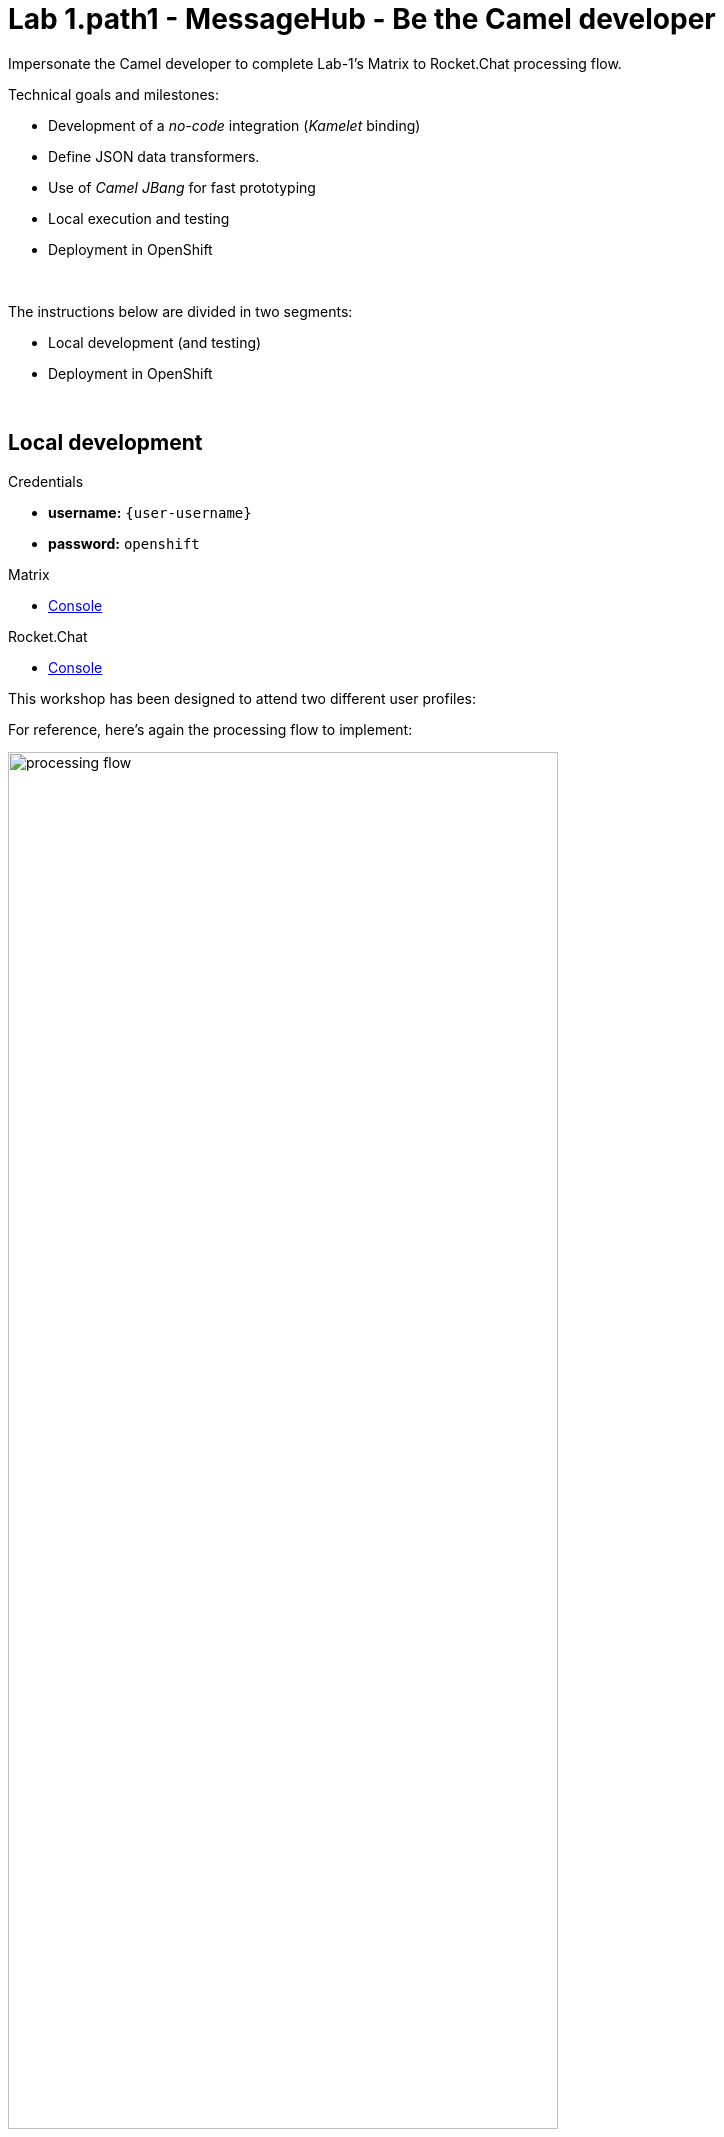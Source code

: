 :walkthrough: Matrix to Rocket.Chat bridge ()
:user-password: openshift
:namespace: {user-username}
:invite-url: http://invite-webapp.{openshift-app-host}

:url-element: https://app.element.io
:url-rocketchat: https://rocketchat-rocketchat.{openshift-app-host}

ifdef::env-github[]
endif::[]

[id='lab1-part2-camel']
= Lab 1.path1 - MessageHub - Be the Camel developer

Impersonate the Camel developer to complete Lab-1's Matrix to Rocket.Chat processing flow.

Technical goals and milestones:

* Development of a _no-code_ integration (_Kamelet_ binding)
* Define JSON data transformers.
* Use of _Camel JBang_ for fast prototyping
* Local execution and testing
* Deployment in OpenShift

{empty} +

The instructions below are divided in two segments:

* Local development (and testing)
* Deployment in OpenShift

{empty} +

[time=10]
[id="local"]
== Local development 

[type=taskResource]
.Credentials
****
* *username:* `{user-username}`
* *password:* `{user-password}`
****
[type=taskResource]
.Matrix
****
* link:{url-element}[Console, window="_blank", , id="resources-codeready-url"]
****
[type=taskResource]
.Rocket.Chat
****
* link:{url-rocketchat}/topology/ns/{namespace}[Console, window="_blank"]
****

This workshop has been designed to attend two different user profiles:

For reference, here's again the processing flow to implement:

image::images/processing-flow.png[align="center", width=80%]

You will include 3 Kamelets:

====
* *A source* +
Consumes events from _Matrix_.

* *An action* +
Transforms _Matrix_ events to _Rocket.Chat_ events (in JSON format).

* *A sink* +
Produces events to _Rocket.Chat_.
====

{empty} +

[IMPORTANT] 
--
You need to already be onboarded into _Matrix_ and _Rocket.Chat_. +
Ensure you have previously completed: 

- *_Lab 1.intro - MessageHub - Scenario and Onboarding_*.
--

{empty} +

The development tool that will help us iterate our code in our local environment is _Camel JBang_.

image::images/camel-jbang.png[align="left", width=40%]

{empty} +

TIP: Camel JBang is an upstream tool for _Camel_. It is not supported yet by Red Hat but it is an extremely useful tool for all things Camel. It simplifies many of the common tasks a Camel developer undergoes. 

. Create a folder and resources where you will work
+
For example:
+
[source, subs=]
----
mkdir lab1
cd lab1
touch m2r.yaml
touch stage1.properties<br>
----
+
NOTE: The commands above also create the file sources you need for the exercise.
+
{empty} +

. Create the definitions
+
.. Open the `m2r.yaml` file in your editor.
+
Select from your project tree:
+
* MessageHub -> Lab1 -> m2r.yaml
+
image::images/crw-open-yaml.png[align="left", width=50%]
+
{empty} +

.. To start with, we will simply consume Matrix messages and log them. We select the following 2 Kamelets to bind:
+
--
- matrix-source
- log-sink
--
+
NOTE: The `matrix-source` _Kamelet_ is not provided out of the box by Camel K. It has been specifically created and deployed for this workshop.
+
{empty} +
+
Include in your YAML file `m2r.yaml` (matrix to rocketchat) the following definition:
+
```yaml
apiVersion: camel.apache.org/v1alpha1
kind: KameletBinding
metadata:
  name: m2r
  # paste annotations here (when instructed)
spec:

  source:
    ref:
      kind: Kamelet
      apiVersion: camel.apache.org/v1
      name: matrix-source
    properties:
      token: "{{matrix.token}}"
      room:  "{{matrix.room}}"

  # paste JSLT action here (when instructed)

  sink:
    ref:
      kind: Kamelet
      apiVersion: camel.apache.org/v1
      name: log-sink 
```
+
NOTE: The `matrix-source` kamelet is implemented following the specification of the Matrix Sync API (new Matrix's API) to consume events from the server. To know more, read its API documentation here: https://spec.matrix.org/v1.6/client-server-api/#syncing
+
{empty} +
+
.. Now include in your properties file `stage1.properties` the following entries:
+
```properties
# On shutdown it reduces waiting time when stoping Camel's streaming listener
camel.main.shutdownTimeout = 5

# Matrix credentials
matrix.token=YOUR_ACCESS_TOKEN
matrix.room=YOUR_ROOM_ID
```
+
{empty} +
+
... To configure the `matrix.token` parameter, obtain its value from  the sequence of steps shown in the image below:
+
image::images/matrix-copy-token.png[align="center", width=100%]
+
--
From Matrix: 

. Start from the _"User Menu"_
. Then, click _"All settings"_
. Select _"Help & About"_
. Scroll to the very bottom, and click _"Access Token"_
. Finally, click the _Copy_ button
--
+
{empty} +
+
... To configure the `matrix.room` parameter, obtain its value from the sequence of steps shown in the image below:
+
image::images/matrix-copy-room-id.png[align="center", width=100%]
+
--
From Matrix: 

. Start from the _"Room options"_.
. Then, click _"Settings"_.
. Select _"Advanced"_.
. Finally, click the _Copy_ button of the _"Internal room ID"_.
--
+
{empty} +

. Run your YAML definition with Camel JBang
+ 
Use the following command to run locally your Kamelet Binding:
+
```bash
camel run * --local-kamelet-dir=../support/deploy/kamelets
```
+
NOTE: Observe the simplicity of the command `camel run \*`. The wildcard `*` allows _Camel JBang_ to automatically scan the folder and recognise the type of each file found (code, properties, resource, etc.).
+
NOTE: The command includes a flag to find custom kamelets. The _Matrix_ kamelet has been created for this workshop and does not come out-of-the-box from the default _Camel_ catalog.
+
[WARNING]
--
If the command above failed with the message `camel not found`, you may have instantiated the wrong terminal. Make sure you open the *Tools* terminal as per the picture below:

image::images/tools-terminal.png[align="left", width=15%]

--
+
{blank}
+
_Camel JBang_ will build a local runnable and start it. +
In the output logs you should see _Camel_ connecting to _Matrix_, similar to the following:
+
----
... : Apache Camel 3.19.0 (m2r) started in 1s658ms (build:118ms init:1s323ms start:217ms JVM-uptime:3s)
... : Opening connection to Matrix...
... : Matrix HTTP Streaming started
----
+
{empty} +
+
Now, from the _Matrix_ chat room, send a message, for example `Hello Camel`.
+
image::images/gitter-send-message.png[align="left", width=60%]
+
{blank}
+
Your terminal should show the arrival of a _Matrix_ event similar to the following JSON payload:
+
----
{"fromUser":{"username":"user1","displayName":"user1"},"text":"Hello Camel","sent":"2023-06-19T10:10:20.000Z"}
----
+
CAUTION: If your terminal does not log JSON events (as above), you might be sending messages from the _Matrix_ server instead of the _Matrix_ server. Ensure you connect to the _Matrix_ server when you login to the platform from your browser. Follow carefully the instructions in the section *Matrix platform onboarding* where the login process is described in detail.
+
{blank}
+
Hopefully you've been successful in capturing _Matrix_ messages with _Camel_. +
Press `Ctrl`+`C` to stop _Camel_.
+
[TIP]
--
_Camel JBang_ also implements the following very handy commands when running multiple _Camel_ integrations:

* `camel ps` to list running _Camel_ integrations.
* `camel stop <instance_name>` to shut down a running _Camel_ integration.  
--
+
{empty} +

. Now we need to extend the _Kamelet Binding_ definition to include data transformation that matches the JSON structure the target system (_Rocket.Chat_) expects.
+
We choose from the Kamelet Catalog the JSLT action to transform the body.
+
TIP: JSLT is a very convenient transformer to manipulate JSON payloads. It's inspired in XSLT (XML Transformation) to define stylesheets containing transformation rules for JSON.
+
Create the JSLT file `m2r.jslt` with the command:
+
```bash
touch m2r.jslt
```
+
{blank}
+
Open the new file in your editor and copy/paste the following definition:
+
```
{
    "channel":"YOUR_ROOM",
    "text":"*"+.fromUser.username+"@matrix*: "+.text
}
```
+
[IMPORTANT]
====
The field `channel` denotes the target room in _Rocket.Chat_ where messages will be pushed. +
Make sure you replace `YOUR_ROOM` with your designated room, for example:

* `user1` -> use `room1`
* `user2` -> use `room2`
* `userN` -> use `roomN`
====
+
[NOTE]
====
The field `text` includes JsonPath rules extracting values from the input Matrix event.
====
{empty} +

. Modify your YAML definition to include the JSLT action between your Kamelet source and sink.
+
NOTE: The JSLT action is defined as a step in a _KameletBinding_ definition. `steps` are a high-level block in the same column as the `source` and `sink`.
+
[TIP]
--
For clarity, the picture below illustrates how copy/paste actions  should be performed all along the lab exercises.

image::images/crw-copy-paste.png[align="left", width=100%]
--
+
Following the above illustration, copy and paste the snippet from below into your code:
+
----
apiVersion: camel.apache.org/v1alpha1
kind: KameletBinding
metadata:
  name: m2r
spec:

  source:
    ref:
      kind: Kamelet
      apiVersion: camel.apache.org/v1
      name: matrix-source
    properties:
      token: "{{matrix.token}}"
      room:  "{{matrix.room}}"
----
+
```yaml
  steps:
  - ref:
      kind: Kamelet
      apiVersion: camel.apache.org/v1
      name: jslt-action
    properties:
      template: m2r.jslt
```
+
----
  sink:
    ref:
      kind: Kamelet
      apiVersion: camel.apache.org/v1
      name: log-sink 
----
{empty} +
+

. Run Camel JBang again ensuring you include your JSLT file. It should look as follows:
+
```bash
camel run * --local-kamelet-dir=../support/deploy/kamelets
```
{empty} +

. From Matrix send another chat message and inspect your terminal output. +
You should see an incoming event now transformed and looking similar to this:
+
----
{"channel":"room1","text":"*user1@matrix*: Hello Camel"}
----
+
{empty} +
+
At this stage you're ready to replace the `log-sink` by the real one, the `rocketchat-sink` _Kamelet_.
+
{empty} +

. [[step-rocketchat-sink]]Replace your Log sink Kamelet by the Rocket.Chat one.
+
Copy from below the `rocketchat-sink` definition, and replace your old `log-sink` code.
+
----
apiVersion: camel.apache.org/v1alpha1
kind: KameletBinding
metadata:
  name: m2r
spec:

  source:
    ref:
      kind: Kamelet
      apiVersion: camel.apache.org/v1
      name: matrix-source
    properties:
      token: "{{matrix.token}}"
      room:  "{{matrix.room}}"

  steps:
  - ref:
      kind: Kamelet
      apiVersion: camel.apache.org/v1
      name: jslt-action
    properties:
      template: m2r.jslt
----
+
```yaml
  sink:
    ref:
      kind: Kamelet
      apiVersion: camel.apache.org/v1
      name: rocketchat-sink
    properties:
      userid: "{{rocketchat.userid}}"
      token: "{{rocketchat.token}}"
```
+
{blank}
+
[TIP]
--
If you want to keep the `log-sink` activity, you can move it to the `steps` group as an action using the following definition:

----
  - ref:
      kind: Kamelet
      apiVersion: camel.apache.org/v1
      name: log-sink   
----
--
+
{empty} +



. Include your Rocket.Chat credentials in your configuration file.
+
Copy from below the parameter definition `rocketchat.token`, paste it into your properties file, and configure its value with your Rocket.Chat access token value.
+
----
# On shutdown it reduces waiting time when stoping Camel's streaming listener
camel.main.shutdownTimeout = 5

# Matrix credentials
matrix.token=2d482bdf092e0e2299832b1f38d9560243083894
matrix.room=6317569e6da03739849c519a
----
+
```properties
# Rocket.Chat
# credentials
rocketchat.userid=YOUR_USER_ID
rocketchat.token=YOUR_TOKEN
```
+
{empty} +
+
Obtain the _Rocket.Chat_ token with 1 of these 3 options, and replace `YOUR_TOKEN`:
+
* *Option 1*: Try the link below:
+
--
WARNING: The link may fail if the cluster did not enable token resolution. +
If it fails, choose [*Option 2*] or [*Option 3*].
--
+
- link:{invite-url}/token/rocketchat[Obtain _Rocket.Chat_ token,window="_blank"]
+
{empty} +

* *Option 2*: if you're sharing an App with the group, use the App's token your admin has provided.
* *Option 3*: if you created your own App, use your App's `Bot User OAuth Token`
+
{empty} +

. Run Camel JBang from your terminal as follows:
+
```bash
camel run * --local-kamelet-dir=../support/deploy/kamelets
```
{empty} +

. One more time, from _Matrix_ send one last message. If all goes well you should see the message listed in your _Rocket.Chat_ chat window
+
image::images/stage1-msg-gitter-slack.png[align="left", width=80%]
+
{empty} +
+
Hopefully you'll see a successful interaction between both chat systems, similar to the image above.
+
Press `Ctrl`+`C` to stop your Camel instance.
+
{empty} +
+
We can consider the local development done. We have a full data flow definition that routes messages from _Matrix_ to _Rocket.Chat_. The next step is to deploy the definition in _OpenShift_

{empty} +

[type=verification]
Did you see the message in _Matrix_ showing up in _Rocket.Chat_?

[time=5]
[id="openshift"]
== Deployment in OpenShift

[type=taskResource]
.Credentials
****
* *username:* `{user-username}`
* *password:* `{user-password}`
****
[type=taskResource]
.Matrix
****
* link:{url-element}[Console, window="_blank", , id="resources-codeready-url"]
****
[type=taskResource]
.Rocket.Chat
****
* link:{url-rocketchat}/topology/ns/{namespace}[Console, window="_blank"]
****

The definitions that you have implemented can practically be taken 'as-is' into _OpenShift_. 

The only additional actions really to do are:
--
* Ensure we keep tokens secured with Secrets
* Ensure the Kamelet Binding can load the JSLT file as a resource. 
--

{empty} +

. To start with, make sure you have stopped you local Camel instance. +
If it is still running, press `Ctrl`+`C` to stop it.
+
{empty} +

. Include annotations
+
Copy from below the `annotations` snippet and include it in your _Kamelet Binding_.
+
----
apiVersion: camel.apache.org/v1alpha1
kind: KameletBinding
metadata:
  name: m2r
----
+
```yaml
  annotations:
    trait.camel.apache.org/mount.resources: "configmap:stage1-transform"
    trait.camel.apache.org/mount.configs: "secret:stage1"
```
+
----
spec:

  source:
    ref:
      kind: Kamelet
      apiVersion: camel.apache.org/v1
      name: matrix-source
    properties:
      token: "{{matrix.token}}"
      room:  "{{matrix.room}}"

  steps:
  - ref:
      kind: Kamelet
      apiVersion: camel.apache.org/v1
      name: jslt-action
    properties:
      template: m2r.jslt

  sink:
    ref:
      kind: Kamelet
      apiVersion: camel.apache.org/v1
      name: rocketchat-sink
    properties:
      token: "{{rocketchat.token}}"
----
+
{empty} +


. Push configuration and resources to _OpenShift_
+
.. If you didn't log in yet to _OpenShift_, run the following command:
+
[source,bash,subs="attributes+"]
----
oc login -u {user-username} -p {user-password} https://$KUBERNETES_SERVICE_HOST:$KUBERNETES_SERVICE_PORT --insecure-skip-tls-verify=true
----
+
.. Make sure the _working_ project in _OpenShift_ is selected by executing the following command:
+
[source,bash,subs="attributes+"]
----
oc project {namespace}
----
+
{blank}
+
.. Create a _Secret_ containing your configuration. Run the following `oc` command:
+
```bash
oc create secret generic stage1 --from-file=stage1.properties
```
+
{blank}
+
.. Create a _ConfigMap_ containing your JSLT mapping. Run the following `oc` command:
+
```bash
oc create cm stage1-transform --from-file=m2r.jslt
```
{empty} +

. Deploy your YAML definition containing your Kamelet Binding
.. Run the following `oc` command to deploy the integration:
+
```bash
oc apply -f m2r.yaml
```
+
{empty} +
+
The Camel K operator will immediately react. It will start building the integration and deploy it.
+
NOTE: Be patient, this action may take some time to complete. If the flow was previously built by other students, it will only take a minute. If not, the operator needs to download all the maven dependencies, build the application and create the image before the integration can be deployed (could take up to 10mn the first time).
+
{empty} +
+
You can monitor the state of the resource with the following command:
+
```bash
oc get klb
```
+
TIP: the argument `klb` stands for _Kamelet Binding_.
+
While Camel K builds the integration, the command above shows:
+
----
NAME   PHASE      REPLICAS
m2r    Creating   
----
+
{empty} +

.. Check the logs.
+
You can use the `kamel` client to inspect the logs from the running pod where you integration `m2r` is deployed.
+
Run the command:
+
```bash
kamel logs m2r
```
+
{empty} +
+
After a while, when the operator deploys the integration, you should see Camel connecting to Matrix and starting the streaming listener:
+
----
... : Apache Camel 3.14.2.redhat-00047 (camel-1) started in 1s193ms (build:0ms init:1s1ms start:192ms)
...
... : Opening connection to Matrix...
----
+
{empty} +


. Test your deployment
+
One more time, from Matrix send one last message. If all goes well you should see the message listed in your Rocket.Chat chat window
+
image::images/stage1-msg-gitter-slack.png[align="left", width=80%]
+
{empty} +



[type=verification]
Did you see the message going from _Matrix_ to _Rocket.Chat_?

[type=verificationSuccess]
You've successfully completed stage 1 !!

[type=verificationFail]
Inspect in the pod logs to investigate possible failure causes.
